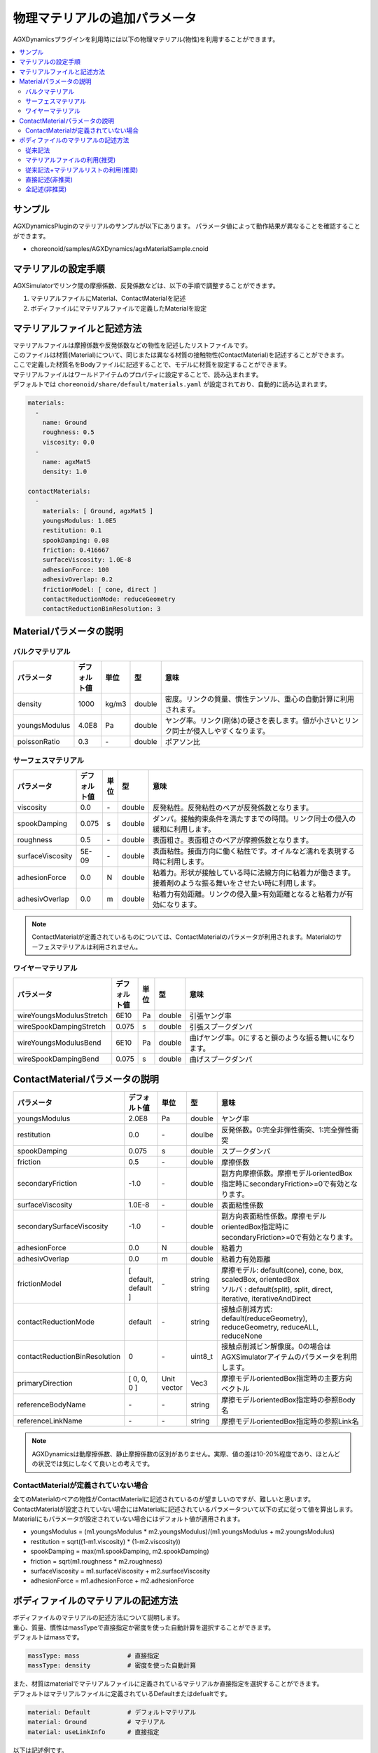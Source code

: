 
物理マテリアルの追加パラメータ
================================

AGXDynamicsプラグインを利用時には以下の物理マテリアル(物性)を利用することができます。

.. contents::
   :local:
   :depth: 2

サンプル
--------

AGXDynamicsPluginのマテリアルのサンプルが以下にあります。
パラメータ値によって動作結果が異なることを確認することができます。

* choreonoid/samples/AGXDynamics/agxMaterialSample.cnoid

マテリアルの設定手順
--------------
AGXSimulatorでリンク間の摩擦係数、反発係数などは、以下の手順で調整することができます。

1. マテリアルファイルにMaterial、ContactMaterialを記述
2. ボディファイルにマテリアルファイルで定義したMaterialを設定

マテリアルファイルと記述方法
--------------------------

| マテリアルファイルは摩擦係数や反発係数などの物性を記述したリストファイルです。
| このファイルは材質(Material)について、同じまたは異なる材質の接触物性(ContactMaterial)を記述することができます。
| ここで定義した材質名をBodyファイルに記述することで、モデルに材質を設定することができます。
| マテリアルファイルはワールドアイテムのプロパティに設定することで、読み込まれます。
| デフォルトでは ``choreonoid/share/default/materials.yaml`` が設定されており、自動的に読み込まれます。

.. code-block:: yaml

  materials:
    -
      name: Ground
      roughness: 0.5
      viscosity: 0.0
    -
      name: agxMat5
      density: 1.0

  contactMaterials:
    -
      materials: [ Ground, agxMat5 ]
      youngsModulus: 1.0E5
      restitution: 0.1
      spookDamping: 0.08
      friction: 0.416667
      surfaceViscosity: 1.0E-8
      adhesionForce: 100
      adhesivOverlap: 0.2
      frictionModel: [ cone, direct ]
      contactReductionMode: reduceGeometry
      contactReductionBinResolution: 3


Materialパラメータの説明
----------------

バルクマテリアル
~~~~~~~~~~~~~~~

.. list-table::
  :widths: 10,7,4,4,75
  :header-rows: 1

  * - パラメータ
    - デフォルト値
    - 単位
    - 型
    - 意味
  * - density
    - 1000
    - kg/m3
    - double
    - 密度。リンクの質量、慣性テンソル、重心の自動計算に利用されます。
  * - youngsModulus
    - 4.0E8
    - Pa
    - double
    - ヤング率。リンク(剛体)の硬さを表します。値が小さいとリンク同士が侵入しやすくなります。
  * - poissonRatio
    - 0.3
    - \-
    - double
    - ポアソン比

サーフェスマテリアル
~~~~~~~~~~~~~~~~~~~~~~~~~~~~~~~~~~~~~~~~~~~~~~~~~~~~~~~~~~~~~~~~~~~~~~~~~~~

.. list-table::
  :widths: 10,7,4,4,75
  :header-rows: 1

  * - パラメータ
    - デフォルト値
    - 単位
    - 型
    - 意味
  * - viscosity
    - 0.0
    - \-
    - double
    - 反発粘性。反発粘性のペアが反発係数となります。
  * - spookDamping
    - 0.075
    - s
    - double
    - ダンパ。接触拘束条件を満たすまでの時間。リンク同士の侵入の緩和に利用します。
  * - roughness
    - 0.5
    - \-
    - double
    - 表面粗さ。表面粗さのペアが摩擦係数となります。
  * - surfaceViscosity
    - 5E-09
    - \-
    - double
    - 表面粘性。接面方向に働く粘性です。オイルなど濡れを表現する時に利用します。
  * - adhesionForce
    - 0.0
    - N
    - double
    - 粘着力。形状が接触している時に法線方向に粘着力が働きます。接着剤のような振る舞いをさせたい時に利用します。
  * - adhesivOverlap
    - 0.0
    - m
    - double
    - 粘着力有効距離。リンクの侵入量>有効距離となると粘着力が有効になります。

.. note::
  ContactMaterialが定義されているものについては、ContactMaterialのパラメータが利用されます。Materialのサーフェスマテリアルは利用されません。

.. _agx_wire_material:

ワイヤーマテリアル
~~~~~~~~~~~~~~~~~

.. list-table::
  :widths: 10,7,4,4,75
  :header-rows: 1

  * - パラメータ
    - デフォルト値
    - 単位
    - 型
    - 意味
  * - wireYoungsModulusStretch
    - 6E10
    - Pa
    - double
    - 引張ヤング率
  * - wireSpookDampingStretch
    - 0.075
    - s
    - double
    - 引張スプークダンパ
  * - wireYoungsModulusBend
    - 6E10
    - Pa
    - double
    - 曲げヤング率。0にすると鎖のような振る舞いになります。
  * - wireSpookDampingBend
    - 0.075
    - s
    - double
    - 曲げスプークダンパ

ContactMaterialパラメータの説明
----------------

.. list-table::
  :widths: 10,7,4,4,75
  :header-rows: 1

  * - パラメータ
    - デフォルト値
    - 単位
    - 型
    - 意味
  * - youngsModulus
    - 2.0E8
    - Pa
    - double
    - ヤング率
  * - restitution
    - 0.0
    - \-
    - doulbe
    - 反発係数。0:完全非弾性衝突、1:完全弾性衝突
  * - spookDamping
    - 0.075
    - s
    - double
    - スプークダンパ
  * - friction
    - 0.5
    - \-
    - double
    - 摩擦係数
  * - secondaryFriction
    - -1.0
    - \-
    - double
    - 副方向摩擦係数。摩擦モデルorientedBox指定時にsecondaryFriction>=0で有効となります。
  * - surfaceViscosity
    - 1.0E-8
    - \-
    - double
    - 表面粘性係数
  * - secondarySurfaceViscosity
    - -1.0
    - \-
    - double
    - 副方向表面粘性係数。摩擦モデルorientedBox指定時にsecondaryFriction>=0で有効となります。
  * - adhesionForce
    - 0.0
    - N
    - double
    - 粘着力
  * - adhesivOverlap
    - 0.0
    - m
    - double
    - 粘着力有効距離
  * - frictionModel
    - [ default, default ]
    - \-
    - | string
      | string
    - | 摩擦モデル: default(cone), cone, box, scaledBox, orientedBox
      | ソルバ    : default(split), split, direct, iterative, iterativeAndDirect

  * - contactReductionMode
    - default
    - \-
    - string
    - 接触点削減方式: default(reduceGeometry), reduceGeometry, reduceALL, reduceNone
  * - contactReductionBinResolution
    - 0
    - \-
    - uint8_t
    - 接触点削減ビン解像度。0の場合はAGXSimulatorアイテムのパラメータを利用します。
  * - primaryDirection
    - [ 0, 0, 0 ]
    - Unit vector
    - Vec3
    - 摩擦モデルorientedBox指定時の主要方向ベクトル

  * - referenceBodyName
    - \-
    - \-
    - string
    - 摩擦モデルorientedBox指定時の参照Body名
  * - referenceLinkName
    - \-
    - \-
    - string
    - 摩擦モデルorientedBox指定時の参照Link名

.. note::
  AGXDynamicsは動摩擦係数、静止摩擦係数の区別がありません。実際、値の差は10-20%程度であり、ほとんどの状況では気にしなくて良いとの考えです。

.. _not_defined_contact_material:

ContactMaterialが定義されていない場合
~~~~~~~~~~~~~~~~~~~~~~~~~~~~~~~~~~~~

| 全てのMaterialのペアの物性がContactMaterialに記述されているのが望ましいのですが、難しいと思います。
| ContactMaterialが設定されていない場合にはMaterialに記述されているパラメータついて以下の式に従って値を算出します。
| Materialにもパラメータが設定されていない場合にはデフォルト値が適用されます。

* youngsModulus = (m1.youngsModulus * m2.youngsModulus)/(m1.youngsModulus + m2.youngsModulus)
* restitution = sqrt((1-m1.viscosity) * (1-m2.viscosity))
* spookDamping = max(m1.spookDamping, m2.spookDamping)
* friction = sqrt(m1.roughness * m2.roughness)
* surfaceViscosity = m1.surfaceViscosity + m2.surfaceViscosity
* adhesionForce = m1.adhesionForce + m2.adhesionForce


ボディファイルのマテリアルの記述方法
-----------------------------------

| ボディファイルのマテリアルの記述方法について説明します。
| 重心、質量、慣性はmassTypeで直接指定か密度を使った自動計算を選択することができます。
| デフォルトはmassです。

.. code-block:: yaml

  massType: mass             # 直接指定
  massType: density          # 密度を使った自動計算

| また、材質はmaterialでマテリアルファイルに定義されているマテリアルか直接指定を選択することができます。
| デフォルトはマテリアルファイルに定義されているDefaultまたはdefualtです。

.. code-block:: yaml

  material: Default          # デフォルトマテリアル
  material: Ground           # マテリアル
  material: useLinkInfo      # 直接指定

以下は記述例です。

.. note::
  現在のところ、densityを使った重心、質量、慣性テンソルの計算結果はAGXDynamics内部で保持しており、ChorenoidのリンクやGUIから取得、確認することはできません。

従来記法
~~~~~~~~~

* 従来のChoreonoidの記法です
* 記載されいているcenterOfMass, mass, inertiaを利用します
* Materialはdensityを除いて、defaultとなります
* ContactMaterialはdefault vs xxxxx となります

.. code-block:: yaml

  links:
    -
      name: box1
      centerOfMass: [ 0, 0, 0 ]
      mass: 1.0
      inertia: [
        0.02, 0,    0,
        0,    0.02, 0,
        0,    0,    0.02 ]

マテリアルファイルの利用(推奨)
~~~~~~~~~~~~~~~~~~~~~~~~~~

* densityを含むマテリアルファイルに記述されたパラメータを使います

.. code-block:: yaml

  links:
    -
      name: box1
      massType: density     # 密度を利用して重心、質量、慣性テンソルを自動計算する
      material: steel       # マテリアルファイルのsteelを利用
      density: 1.0          # densityが記述されている場合はsteelのdensityを
                            # オーバライドして、直接記述されているものを利用します

従来記法+マテリアルリストの利用(推奨)
~~~~~~~~~~~~~~~~~~~~~~~~~~

* massType: massで直接記述されている重心、質量、慣性テンソルを利用します
* その他のマテリアルパラメータはマテリアルファイルのsteelを利用します

.. code-block:: yaml

  links:
    -
      name: box1
      massType: mass      # 直接記述された重心、質量、慣性テンソルを利用する
      centerOfMass: [ 0, 0, 0 ]
      mass: 1.0
      inertia: [
        0.02, 0,    0,
        0,    0.02, 0,
        0,    0,    0.02 ]
      material: steel     # マテリアルファイルのsteelを利用


直接記述(非推奨)
~~~~~~~~~~~~~~~~~~~~~~~~~~

* material: useLinkInfoとするとボディファイルに記述されたMaterialのパラメータを利用することができます
* :ref:`not_defined_contact_material` に従ってContactMaterialの値が計算されます

.. code-block:: yaml

  links:
    -
      name: box1
      massType: density
      material: useLinkInfo
      density: 1.0
      youngsModulus:
      poissonRatio:
      viscosity:
      spookDamping:
      roughness:
      surfaceViscosity:
      adhesionForce:
      adhesivOverlap:


全記述(非推奨)
~~~~~~~~~~~~~~~~~~~~~~~~~~

* すべてが記述されている場合です
* どのパラメータが利用されているのか判別がしずらいのでおすすめしません

.. code-block:: yaml

  links:
    -
      name: box1
      massType: density               # 密度を利用して重心、質量、慣性テンソルを自動計算する
      centerOfMass: [ 0, 0, 0 ]
      mass: 1.0
      inertia: [
        0.02, 0,    0,
        0,    0.02, 0,
        0,    0,    0.02 ]
      material: steel                 # materialリストを利用
      density: 1.0                    # 記述されたdensityを利用
      youngsModulus:                  # 以下は使用されない
      poissonRatio:
      viscosity:
      spookDamping:
      roughness:
      surfaceViscosity:
      adhesionForce:
      adhesivOverlap:
